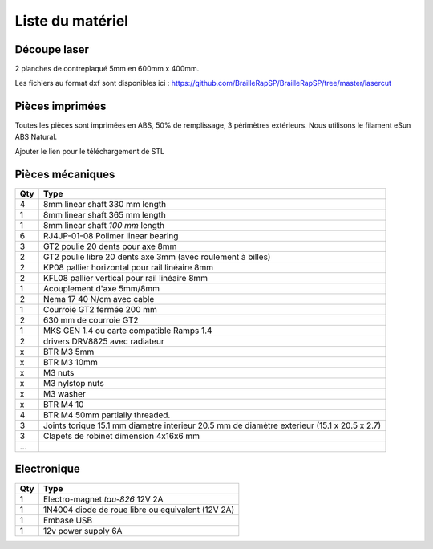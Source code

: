 Liste du matériel
================

Découpe laser
-------------
2 planches de contreplaqué 5mm en 600mm x 400mm.

Les fichiers au format dxf sont disponibles ici : https://github.com/BrailleRapSP/BrailleRapSP/tree/master/lasercut


Pièces imprimées
-------------
Toutes les pièces sont imprimées en ABS, 50% de remplissage, 3 périmètres extérieurs. Nous utilisons le filament eSun ABS Natural.

Ajouter le lien pour le téléchargement de STL


Pièces mécaniques
----------------


=== =========================================
Qty Type
=== =========================================
4   8mm linear shaft 330 mm length
1   8mm linear shaft 365 mm length
1   8mm linear shaft *100 mm* length

6   RJ4JP-01-08 Polimer linear bearing 


3   GT2 poulie 20 dents pour axe 8mm    
2   GT2 poulie libre 20 dents axe 3mm (avec roulement à billes)

2   KP08  pallier horizontal pour rail linéaire 8mm 
2   KFL08 pallier vertical pour rail linéaire 8mm 

1   Acouplement d'axe 5mm/8mm

2   Nema 17 40 N/cm avec cable

1   Courroie GT2 fermée 200 mm
2   630 mm de courroie GT2

1   MKS GEN 1.4 ou carte compatible Ramps 1.4 
2   drivers DRV8825 avec radiateur

x   BTR M3 5mm
x   BTR M3 10mm
x   M3 nuts
x   M3 nylstop nuts
x   M3 washer

x   BTR M4 10
4   BTR M4 50mm partially threaded. 

3   Joints torique 15.1 mm diametre interieur 20.5 mm de diamètre exterieur (15.1 x 20.5 x 2.7)
3   Clapets de robinet dimension 4x16x6 mm
...
=== =========================================


Electronique
------------------

=== =========================================
Qty Type
=== =========================================
1   Electro-magnet *tau-826* 12V 2A
1   1N4004  diode de roue libre ou equivalent (12V 2A)
1   Embase USB
1   12v power supply 6A 
=== =========================================



